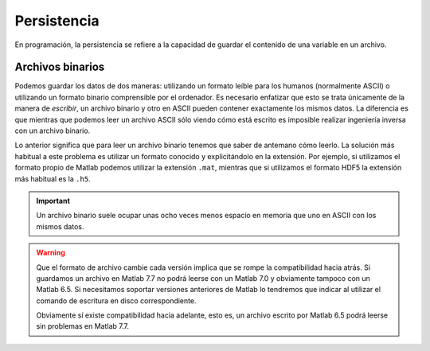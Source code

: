 Persistencia
============

En programación, la persistencia se refiere a la capacidad de guardar
el contenido de una variable en un archivo.  

Archivos binarios
-----------------

Podemos guardar los datos de dos maneras: utilizando un formato leíble
para los humanos (normalmente ASCII) o utilizando un formato binario
comprensible por el ordenador.  Es necesario enfatizar que esto se
trata únicamente de la manera de *escribir*, un archivo binario y otro
en ASCII pueden contener exactamente los mismos datos.  La diferencia
es que mientras que podemos leer un archivo ASCII sólo viendo cómo
está escrito es imposible realizar ingeniería inversa con un archivo
binario.

Lo anterior significa que para leer un archivo binario tenemos que
saber de antemano cómo leerlo.  La solución más habitual a este
problema es utilizar un formato conocido y explicitándolo en la
extensión.  Por ejemplo, si utilizamos el formato propio de Matlab
podemos utilizar la extensión ``.mat``, mientras que si utilizamos el
formato HDF5 la extensión más habitual es la ``.h5``.

.. important::
 
  Un archivo binario suele ocupar unas ocho veces menos espacio en
  memoria que uno en ASCII con los mismos datos.

.. warning::

  Que el formato de archivo cambie cada versión implica que se rompe
  la compatibilidad hacia atrás.  Si guardamos un archivo en Matlab
  7.7 no podrá leerse con un Matlab 7.0 y obviamente tampoco con un
  Matlab 6.5. Si necesitamos soportar versiones anteriores de Matlab
  lo tendremos que indicar al utilizar el comando de escritura en
  disco correspondiente.

  Obviamente sí existe compatibilidad hacia adelante, esto es, un
  archivo escrito por Matlab 6.5 podrá leerse sin problemas en Matlab
  7.7.

